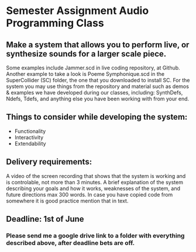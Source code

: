 * Semester Assignment Audio Programming Class

** Make a system that allows you to perform live, or synthesize sounds for a larger scale piece.

Some examples include Jammer.scd in live coding repository, at Github. Another
example to take a look is Poeme Symphonique.scd in the SuperCollider (SC)
folder, the one that you downloaded to install SC. For the system you may use
things from the repository and material such as demos & examples we have
developed during our classes, including: SynthDefs, Ndefs, Tdefs, and anything
else you have been working with from your end.

** Things to consider while developing the system:

+ Functionality
+ Interactivity
+ Extendability

** Delivery requirements:
 A video of the screen recording that shows that the system is working and is
 controlable, not more than 3 minutes. A brief explanation of the system
 describing your goals and how it works, weaknesses of the system, and future
 directions max 300 words. In case you have copied code from somewhere it is
 good practice mention that in text.

** Deadline: 1st of June
***  Please send me a google drive link to a folder with everything described above, after deadline bets are off.
